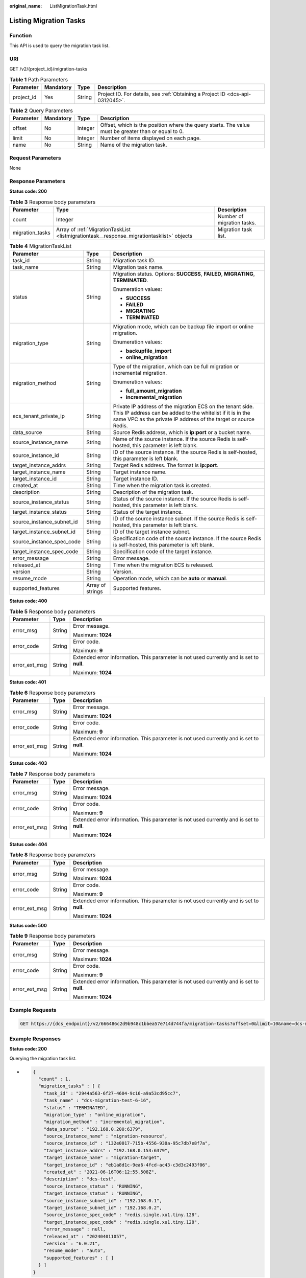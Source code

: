 :original_name: ListMigrationTask.html

.. _ListMigrationTask:

Listing Migration Tasks
=======================

Function
--------

This API is used to query the migration task list.

URI
---

GET /v2/{project_id}/migration-tasks

.. table:: **Table 1** Path Parameters

   +------------+-----------+--------+-------------------------------------------------------------------------------+
   | Parameter  | Mandatory | Type   | Description                                                                   |
   +============+===========+========+===============================================================================+
   | project_id | Yes       | String | Project ID. For details, see :ref:`Obtaining a Project ID <dcs-api-0312045>`. |
   +------------+-----------+--------+-------------------------------------------------------------------------------+

.. table:: **Table 2** Query Parameters

   +-----------+-----------+---------+-----------------------------------------------------------------------------------------------------+
   | Parameter | Mandatory | Type    | Description                                                                                         |
   +===========+===========+=========+=====================================================================================================+
   | offset    | No        | Integer | Offset, which is the position where the query starts. The value must be greater than or equal to 0. |
   +-----------+-----------+---------+-----------------------------------------------------------------------------------------------------+
   | limit     | No        | Integer | Number of items displayed on each page.                                                             |
   +-----------+-----------+---------+-----------------------------------------------------------------------------------------------------+
   | name      | No        | String  | Name of the migration task.                                                                         |
   +-----------+-----------+---------+-----------------------------------------------------------------------------------------------------+

Request Parameters
------------------

None

Response Parameters
-------------------

**Status code: 200**

.. table:: **Table 3** Response body parameters

   +-----------------+-------------------------------------------------------------------------------------------+----------------------------+
   | Parameter       | Type                                                                                      | Description                |
   +=================+===========================================================================================+============================+
   | count           | Integer                                                                                   | Number of migration tasks. |
   +-----------------+-------------------------------------------------------------------------------------------+----------------------------+
   | migration_tasks | Array of :ref:`MigrationTaskList <listmigrationtask__response_migrationtasklist>` objects | Migration task list.       |
   +-----------------+-------------------------------------------------------------------------------------------+----------------------------+

.. _listmigrationtask__response_migrationtasklist:

.. table:: **Table 4** MigrationTaskList

   +---------------------------+-----------------------+---------------------------------------------------------------------------------------------------------------------------------------------------------------------------------------------+
   | Parameter                 | Type                  | Description                                                                                                                                                                                 |
   +===========================+=======================+=============================================================================================================================================================================================+
   | task_id                   | String                | Migration task ID.                                                                                                                                                                          |
   +---------------------------+-----------------------+---------------------------------------------------------------------------------------------------------------------------------------------------------------------------------------------+
   | task_name                 | String                | Migration task name.                                                                                                                                                                        |
   +---------------------------+-----------------------+---------------------------------------------------------------------------------------------------------------------------------------------------------------------------------------------+
   | status                    | String                | Migration status. Options: **SUCCESS**, **FAILED**, **MIGRATING**, **TERMINATED**.                                                                                                          |
   |                           |                       |                                                                                                                                                                                             |
   |                           |                       | Enumeration values:                                                                                                                                                                         |
   |                           |                       |                                                                                                                                                                                             |
   |                           |                       | -  **SUCCESS**                                                                                                                                                                              |
   |                           |                       |                                                                                                                                                                                             |
   |                           |                       | -  **FAILED**                                                                                                                                                                               |
   |                           |                       |                                                                                                                                                                                             |
   |                           |                       | -  **MIGRATING**                                                                                                                                                                            |
   |                           |                       |                                                                                                                                                                                             |
   |                           |                       | -  **TERMINATED**                                                                                                                                                                           |
   +---------------------------+-----------------------+---------------------------------------------------------------------------------------------------------------------------------------------------------------------------------------------+
   | migration_type            | String                | Migration mode, which can be backup file import or online migration.                                                                                                                        |
   |                           |                       |                                                                                                                                                                                             |
   |                           |                       | Enumeration values:                                                                                                                                                                         |
   |                           |                       |                                                                                                                                                                                             |
   |                           |                       | -  **backupfile_import**                                                                                                                                                                    |
   |                           |                       |                                                                                                                                                                                             |
   |                           |                       | -  **online_migration**                                                                                                                                                                     |
   +---------------------------+-----------------------+---------------------------------------------------------------------------------------------------------------------------------------------------------------------------------------------+
   | migration_method          | String                | Type of the migration, which can be full migration or incremental migration.                                                                                                                |
   |                           |                       |                                                                                                                                                                                             |
   |                           |                       | Enumeration values:                                                                                                                                                                         |
   |                           |                       |                                                                                                                                                                                             |
   |                           |                       | -  **full_amount_migration**                                                                                                                                                                |
   |                           |                       |                                                                                                                                                                                             |
   |                           |                       | -  **incremental_migration**                                                                                                                                                                |
   +---------------------------+-----------------------+---------------------------------------------------------------------------------------------------------------------------------------------------------------------------------------------+
   | ecs_tenant_private_ip     | String                | Private IP address of the migration ECS on the tenant side. This IP address can be added to the whitelist if it is in the same VPC as the private IP address of the target or source Redis. |
   +---------------------------+-----------------------+---------------------------------------------------------------------------------------------------------------------------------------------------------------------------------------------+
   | data_source               | String                | Source Redis address, which is **ip:port** or a bucket name.                                                                                                                                |
   +---------------------------+-----------------------+---------------------------------------------------------------------------------------------------------------------------------------------------------------------------------------------+
   | source_instance_name      | String                | Name of the source instance. If the source Redis is self-hosted, this parameter is left blank.                                                                                              |
   +---------------------------+-----------------------+---------------------------------------------------------------------------------------------------------------------------------------------------------------------------------------------+
   | source_instance_id        | String                | ID of the source instance. If the source Redis is self-hosted, this parameter is left blank.                                                                                                |
   +---------------------------+-----------------------+---------------------------------------------------------------------------------------------------------------------------------------------------------------------------------------------+
   | target_instance_addrs     | String                | Target Redis address. The format is **ip:port**.                                                                                                                                            |
   +---------------------------+-----------------------+---------------------------------------------------------------------------------------------------------------------------------------------------------------------------------------------+
   | target_instance_name      | String                | Target instance name.                                                                                                                                                                       |
   +---------------------------+-----------------------+---------------------------------------------------------------------------------------------------------------------------------------------------------------------------------------------+
   | target_instance_id        | String                | Target instance ID.                                                                                                                                                                         |
   +---------------------------+-----------------------+---------------------------------------------------------------------------------------------------------------------------------------------------------------------------------------------+
   | created_at                | String                | Time when the migration task is created.                                                                                                                                                    |
   +---------------------------+-----------------------+---------------------------------------------------------------------------------------------------------------------------------------------------------------------------------------------+
   | description               | String                | Description of the migration task.                                                                                                                                                          |
   +---------------------------+-----------------------+---------------------------------------------------------------------------------------------------------------------------------------------------------------------------------------------+
   | source_instance_status    | String                | Status of the source instance. If the source Redis is self-hosted, this parameter is left blank.                                                                                            |
   +---------------------------+-----------------------+---------------------------------------------------------------------------------------------------------------------------------------------------------------------------------------------+
   | target_instance_status    | String                | Status of the target instance.                                                                                                                                                              |
   +---------------------------+-----------------------+---------------------------------------------------------------------------------------------------------------------------------------------------------------------------------------------+
   | source_instance_subnet_id | String                | ID of the source instance subnet. If the source Redis is self-hosted, this parameter is left blank.                                                                                         |
   +---------------------------+-----------------------+---------------------------------------------------------------------------------------------------------------------------------------------------------------------------------------------+
   | target_instance_subnet_id | String                | ID of the target instance subnet.                                                                                                                                                           |
   +---------------------------+-----------------------+---------------------------------------------------------------------------------------------------------------------------------------------------------------------------------------------+
   | source_instance_spec_code | String                | Specification code of the source instance. If the source Redis is self-hosted, this parameter is left blank.                                                                                |
   +---------------------------+-----------------------+---------------------------------------------------------------------------------------------------------------------------------------------------------------------------------------------+
   | target_instance_spec_code | String                | Specification code of the target instance.                                                                                                                                                  |
   +---------------------------+-----------------------+---------------------------------------------------------------------------------------------------------------------------------------------------------------------------------------------+
   | error_message             | String                | Error message.                                                                                                                                                                              |
   +---------------------------+-----------------------+---------------------------------------------------------------------------------------------------------------------------------------------------------------------------------------------+
   | released_at               | String                | Time when the migration ECS is released.                                                                                                                                                    |
   +---------------------------+-----------------------+---------------------------------------------------------------------------------------------------------------------------------------------------------------------------------------------+
   | version                   | String                | Version.                                                                                                                                                                                    |
   +---------------------------+-----------------------+---------------------------------------------------------------------------------------------------------------------------------------------------------------------------------------------+
   | resume_mode               | String                | Operation mode, which can be **auto** or **manual**.                                                                                                                                        |
   +---------------------------+-----------------------+---------------------------------------------------------------------------------------------------------------------------------------------------------------------------------------------+
   | supported_features        | Array of strings      | Supported features.                                                                                                                                                                         |
   +---------------------------+-----------------------+---------------------------------------------------------------------------------------------------------------------------------------------------------------------------------------------+

**Status code: 400**

.. table:: **Table 5** Response body parameters

   +-----------------------+-----------------------+------------------------------------------------------------------------------------------+
   | Parameter             | Type                  | Description                                                                              |
   +=======================+=======================+==========================================================================================+
   | error_msg             | String                | Error message.                                                                           |
   |                       |                       |                                                                                          |
   |                       |                       | Maximum: **1024**                                                                        |
   +-----------------------+-----------------------+------------------------------------------------------------------------------------------+
   | error_code            | String                | Error code.                                                                              |
   |                       |                       |                                                                                          |
   |                       |                       | Maximum: **9**                                                                           |
   +-----------------------+-----------------------+------------------------------------------------------------------------------------------+
   | error_ext_msg         | String                | Extended error information. This parameter is not used currently and is set to **null**. |
   |                       |                       |                                                                                          |
   |                       |                       | Maximum: **1024**                                                                        |
   +-----------------------+-----------------------+------------------------------------------------------------------------------------------+

**Status code: 401**

.. table:: **Table 6** Response body parameters

   +-----------------------+-----------------------+------------------------------------------------------------------------------------------+
   | Parameter             | Type                  | Description                                                                              |
   +=======================+=======================+==========================================================================================+
   | error_msg             | String                | Error message.                                                                           |
   |                       |                       |                                                                                          |
   |                       |                       | Maximum: **1024**                                                                        |
   +-----------------------+-----------------------+------------------------------------------------------------------------------------------+
   | error_code            | String                | Error code.                                                                              |
   |                       |                       |                                                                                          |
   |                       |                       | Maximum: **9**                                                                           |
   +-----------------------+-----------------------+------------------------------------------------------------------------------------------+
   | error_ext_msg         | String                | Extended error information. This parameter is not used currently and is set to **null**. |
   |                       |                       |                                                                                          |
   |                       |                       | Maximum: **1024**                                                                        |
   +-----------------------+-----------------------+------------------------------------------------------------------------------------------+

**Status code: 403**

.. table:: **Table 7** Response body parameters

   +-----------------------+-----------------------+------------------------------------------------------------------------------------------+
   | Parameter             | Type                  | Description                                                                              |
   +=======================+=======================+==========================================================================================+
   | error_msg             | String                | Error message.                                                                           |
   |                       |                       |                                                                                          |
   |                       |                       | Maximum: **1024**                                                                        |
   +-----------------------+-----------------------+------------------------------------------------------------------------------------------+
   | error_code            | String                | Error code.                                                                              |
   |                       |                       |                                                                                          |
   |                       |                       | Maximum: **9**                                                                           |
   +-----------------------+-----------------------+------------------------------------------------------------------------------------------+
   | error_ext_msg         | String                | Extended error information. This parameter is not used currently and is set to **null**. |
   |                       |                       |                                                                                          |
   |                       |                       | Maximum: **1024**                                                                        |
   +-----------------------+-----------------------+------------------------------------------------------------------------------------------+

**Status code: 404**

.. table:: **Table 8** Response body parameters

   +-----------------------+-----------------------+------------------------------------------------------------------------------------------+
   | Parameter             | Type                  | Description                                                                              |
   +=======================+=======================+==========================================================================================+
   | error_msg             | String                | Error message.                                                                           |
   |                       |                       |                                                                                          |
   |                       |                       | Maximum: **1024**                                                                        |
   +-----------------------+-----------------------+------------------------------------------------------------------------------------------+
   | error_code            | String                | Error code.                                                                              |
   |                       |                       |                                                                                          |
   |                       |                       | Maximum: **9**                                                                           |
   +-----------------------+-----------------------+------------------------------------------------------------------------------------------+
   | error_ext_msg         | String                | Extended error information. This parameter is not used currently and is set to **null**. |
   |                       |                       |                                                                                          |
   |                       |                       | Maximum: **1024**                                                                        |
   +-----------------------+-----------------------+------------------------------------------------------------------------------------------+

**Status code: 500**

.. table:: **Table 9** Response body parameters

   +-----------------------+-----------------------+------------------------------------------------------------------------------------------+
   | Parameter             | Type                  | Description                                                                              |
   +=======================+=======================+==========================================================================================+
   | error_msg             | String                | Error message.                                                                           |
   |                       |                       |                                                                                          |
   |                       |                       | Maximum: **1024**                                                                        |
   +-----------------------+-----------------------+------------------------------------------------------------------------------------------+
   | error_code            | String                | Error code.                                                                              |
   |                       |                       |                                                                                          |
   |                       |                       | Maximum: **9**                                                                           |
   +-----------------------+-----------------------+------------------------------------------------------------------------------------------+
   | error_ext_msg         | String                | Extended error information. This parameter is not used currently and is set to **null**. |
   |                       |                       |                                                                                          |
   |                       |                       | Maximum: **1024**                                                                        |
   +-----------------------+-----------------------+------------------------------------------------------------------------------------------+

Example Requests
----------------

.. code-block:: text

   GET https://{dcs_endpoint}/v2/666486c2d9b948c1bbea57e714d744fa/migration-tasks?offset=0&limit=10&name=dcs-migration-i9qk

Example Responses
-----------------

**Status code: 200**

Querying the migration task list.

-  .. code-block::

      {
        "count" : 1,
        "migration_tasks" : [ {
          "task_id" : "2944a563-6f27-4604-9c16-a9a53cd95cc7",
          "task_name" : "dcs-migration-test-6-16",
          "status" : "TERMINATED",
          "migration_type" : "online_migration",
          "migration_method" : "incremental_migration",
          "data_source" : "192.168.0.200:6379",
          "source_instance_name" : "migration-resource",
          "source_instance_id" : "132e0017-715b-4556-930a-95c7db7e8f7a",
          "target_instance_addrs" : "192.168.0.153:6379",
          "target_instance_name" : "migration-target",
          "target_instance_id" : "eb1a8d1c-9ea6-4fcd-ac43-c3d3c2493f06",
          "created_at" : "2021-06-16T06:12:55.508Z",
          "description" : "dcs-test",
          "source_instance_status" : "RUNNING",
          "target_instance_status" : "RUNNING",
          "source_instance_subnet_id" : "192.168.0.1",
          "target_instance_subnet_id" : "192.168.0.2",
          "source_instance_spec_code" : "redis.single.xu1.tiny.128",
          "target_instance_spec_code" : "redis.single.xu1.tiny.128",
          "error_message" : null,
          "released_at" : "202404011057",
          "version" : "6.0.21",
          "resume_mode" : "auto",
          "supported_features" : [ ]
        } ]
      }

Status Codes
------------

=========== ====================================
Status Code Description
=========== ====================================
200         Querying the migration task list.
400         Invalid request.
401         Invalid authentication information.
403         The request is rejected.
404         The requested resource is not found.
500         Internal service error.
=========== ====================================

Error Codes
-----------

See :ref:`Error Codes <errorcode>`.
